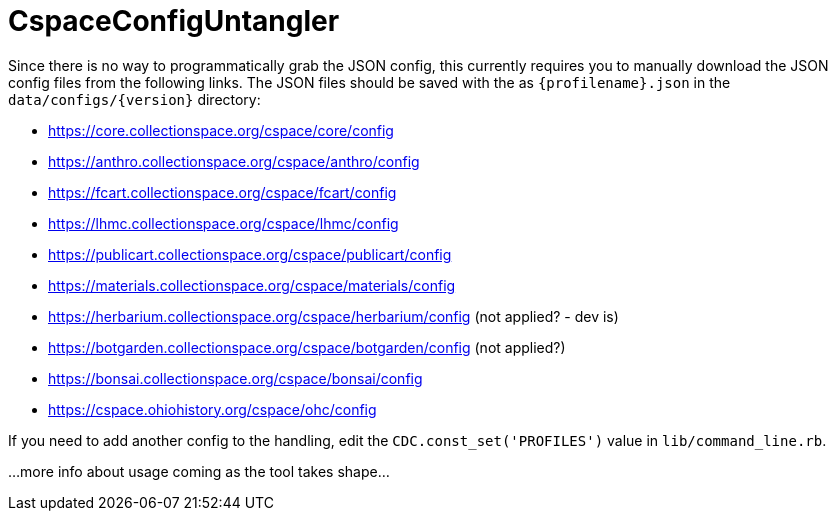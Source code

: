 = CspaceConfigUntangler

Since there is no way to programmatically grab the JSON config, this currently requires you to manually download the JSON config files from the following links. The JSON files should be saved with the as `{profilename}.json` in the `data/configs/{version}` directory:

-  https://core.collectionspace.org/cspace/core/config
-  https://anthro.collectionspace.org/cspace/anthro/config
-  https://fcart.collectionspace.org/cspace/fcart/config
-  https://lhmc.collectionspace.org/cspace/lhmc/config
-  https://publicart.collectionspace.org/cspace/publicart/config
-  https://materials.collectionspace.org/cspace/materials/config
-  https://herbarium.collectionspace.org/cspace/herbarium/config (not applied? - dev is)
-  https://botgarden.collectionspace.org/cspace/botgarden/config (not applied?)
-  https://bonsai.collectionspace.org/cspace/bonsai/config
-  https://cspace.ohiohistory.org/cspace/ohc/config


If you need to add another config to the handling, edit the `CDC.const_set('PROFILES')` value in `lib/command_line.rb`.

...more info about usage coming as the tool takes shape... 
